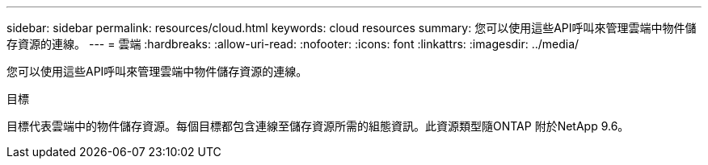 ---
sidebar: sidebar 
permalink: resources/cloud.html 
keywords: cloud resources 
summary: 您可以使用這些API呼叫來管理雲端中物件儲存資源的連線。 
---
= 雲端
:hardbreaks:
:allow-uri-read: 
:nofooter: 
:icons: font
:linkattrs: 
:imagesdir: ../media/


[role="lead"]
您可以使用這些API呼叫來管理雲端中物件儲存資源的連線。

.目標
目標代表雲端中的物件儲存資源。每個目標都包含連線至儲存資源所需的組態資訊。此資源類型隨ONTAP 附於NetApp 9.6。
